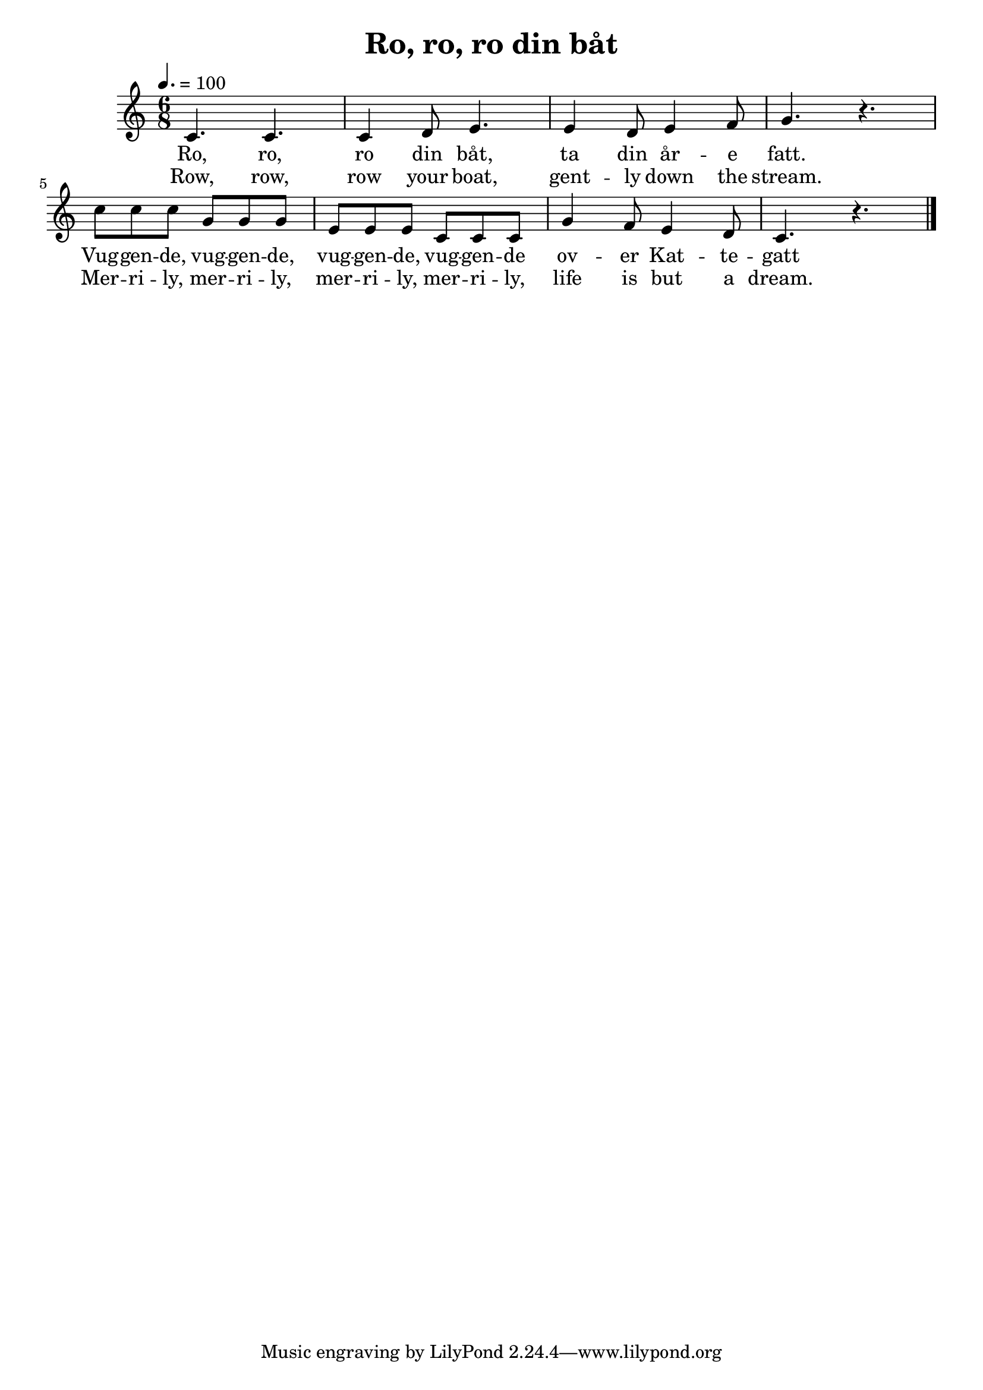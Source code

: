 \version "2.18.2"

\header {
  title = "Ro, ro, ro din båt"
}

\score {
  \relative c' {
    \tempo 4. = 100
    \time 6/8
    \set Staff.midiInstrument = "marimba"
    c4. c c4 d8 e4. e4 d8 e4 f8 g4. r
    c8 c c g g g e e e c c c
    g'4 f8 e4 d8 c4. r
    \bar "|."
  }
  \addlyrics {
    Ro, ro, ro din båt,
    ta din år -- e fatt.
    Vug -- gen -- de, vug -- gen -- de,
    vug -- gen -- de, vug -- gen -- de
    ov -- er Kat -- te -- gatt 
  }
  \addlyrics {
    Row, row, row your boat,
    gent -- ly down the stream.
    Mer -- ri -- ly, mer -- ri -- ly,
    mer -- ri -- ly, mer -- ri -- ly,
    life is but a dream.
  }
  \layout {}
  \midi {}
}
